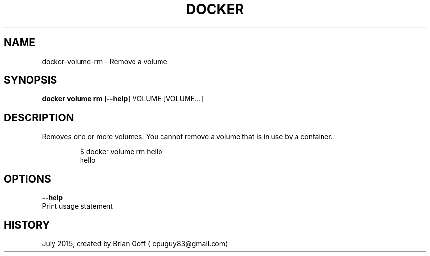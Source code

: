 .TH "DOCKER" "1" " Docker User Manuals" "Docker Community" "JULY 2015"  ""


.SH NAME
.PP
docker\-volume\-rm \- Remove a volume


.SH SYNOPSIS
.PP
\fBdocker volume rm\fP
[\fB\-\-help\fP]
VOLUME [VOLUME...]


.SH DESCRIPTION
.PP
Removes one or more volumes. You cannot remove a volume that is in use by a container.

.PP
.RS

.nf
  $ docker volume rm hello
  hello

.fi
.RE


.SH OPTIONS
.PP
\fB\-\-help\fP
  Print usage statement


.SH HISTORY
.PP
July 2015, created by Brian Goff 
\[la]cpuguy83@gmail.com\[ra]
